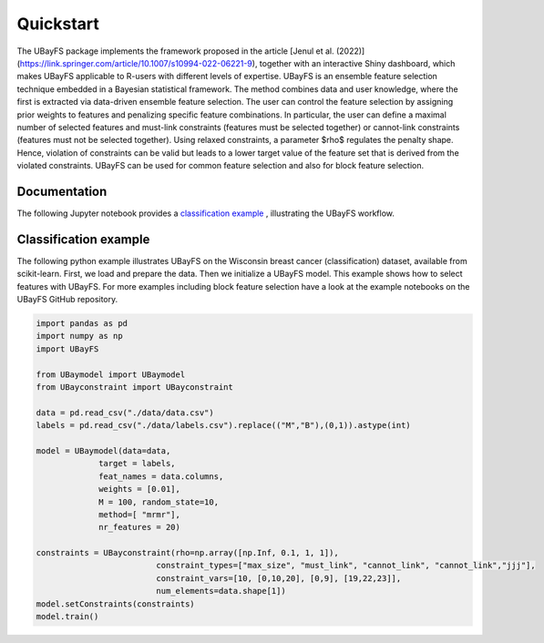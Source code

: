 Quickstart
==========

The UBayFS package implements the framework proposed in the article [Jenul et al. (2022)](https://link.springer.com/article/10.1007/s10994-022-06221-9), 
together with an interactive Shiny dashboard, which makes UBayFS applicable to R-users with different levels of expertise. UBayFS is an ensemble feature selection technique 
embedded in a Bayesian statistical framework. The method combines data and user knowledge, where the first is extracted via data-driven ensemble feature selection. 
The user can control the feature selection by assigning prior weights to features and penalizing specific feature combinations. 
In particular, the user can define a maximal number of selected features and must-link constraints (features must be selected together) or 
cannot-link constraints (features must not be selected together). Using relaxed constraints, a parameter $\rho$ regulates the penalty shape. 
Hence, violation of constraints can be valid but leads to a lower target value of the feature set that is derived from the violated constraints. 
UBayFS can be used for common feature selection and also for block feature selection.


Documentation
-------------
The following Jupyter notebook provides a `classification example <https://github.com/annajenul/UbayFSpy/blob/main/examples/classification%20example.ipynb>`_ , illustrating the UBayFS workflow. 

Classification example
----------------------
The following python example illustrates UBayFS on the Wisconsin breast cancer (classification) dataset, available from scikit-learn.
First, we load and prepare the data. Then we initialize a UBayFS model. This example shows
how to select features with UBayFS. For more examples including block feature selection have a look at the 
example notebooks on the UBayFS GitHub repository.

.. code-block:: python

    import pandas as pd
    import numpy as np
    import UBayFS

    from UBaymodel import UBaymodel
    from UBayconstraint import UBayconstraint

    data = pd.read_csv("./data/data.csv")
    labels = pd.read_csv("./data/labels.csv").replace(("M","B"),(0,1)).astype(int)

    model = UBaymodel(data=data,
                 target = labels,
                 feat_names = data.columns,
                 weights = [0.01],
                 M = 100, random_state=10,
                 method=[ "mrmr"],
                 nr_features = 20)

    constraints = UBayconstraint(rho=np.array([np.Inf, 0.1, 1, 1]), 
                             constraint_types=["max_size", "must_link", "cannot_link", "cannot_link","jjj"], 
                             constraint_vars=[10, [0,10,20], [0,9], [19,22,23]], 
                             num_elements=data.shape[1])
    model.setConstraints(constraints)
    model.train()

    